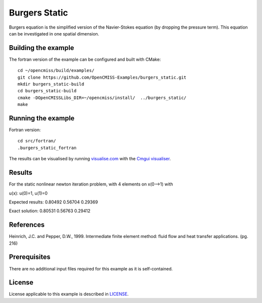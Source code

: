 

==============
Burgers Static
==============

Burgers equation is the simplified version of the Navier-Stokes equation (by dropping the pressure term). This equation can be investigated in one spatial dimension. 


Building the example
====================

The fortran version of the example can be configured and built with CMake::

  cd ~/opencmiss/build/examples/
  git clone https://github.com/OpenCMISS-Examples/burgers_static.git
  mkdir burgers_static-build
  cd burgers_static-build
  cmake -DOpenCMISSLibs_DIR=~/opencmiss/install/  ../burgers_static/
  make


Running the example
===================

Fortran version::

  cd src/fortran/
  .burgers_static_fortran

The results can be visualised by running `visualise.com <./src/fortran/visualise.com>`_ with the `Cmgui visualiser <http://physiomeproject.org/software/opencmiss/cmgui/download>`_.


Results
=======

For the static nonlinear newton iteration problem, with 4 elements on x(0-->1) with

u(x): u(0)=1, u(1)=0

Expected results:
0.80492
0.56704
0.29369

Exact solution:
0.80531
0.56763
0.29412


References
==========

Heinrich, J.C. and Pepper, D.W., 1999. Intermediate finite element method: fluid flow and heat transfer applications. (pg. 216)


Prerequisites
=============

There are no additional input files required for this example as it is self-contained.

License
=======

License applicable to this example is described in `LICENSE <./LICENSE>`_.
